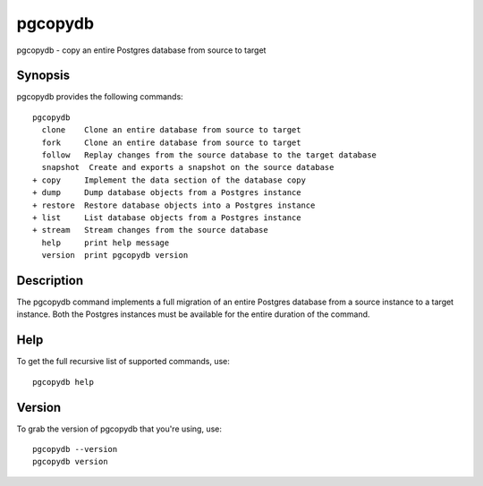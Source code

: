 .. _pgcopydb:

pgcopydb
=========

pgcopydb - copy an entire Postgres database from source to target

Synopsis
--------

pgcopydb provides the following commands::

  pgcopydb
    clone    Clone an entire database from source to target
    fork     Clone an entire database from source to target
    follow   Replay changes from the source database to the target database
    snapshot  Create and exports a snapshot on the source database
  + copy     Implement the data section of the database copy
  + dump     Dump database objects from a Postgres instance
  + restore  Restore database objects into a Postgres instance
  + list     List database objects from a Postgres instance
  + stream   Stream changes from the source database
    help     print help message
    version  print pgcopydb version

Description
-----------

The pgcopydb command implements a full migration of an entire Postgres
database from a source instance to a target instance. Both the Postgres
instances must be available for the entire duration of the command.

Help
----

To get the full recursive list of supported commands, use::

  pgcopydb help

Version
-------

To grab the version of pgcopydb that you're using, use::

   pgcopydb --version
   pgcopydb version
